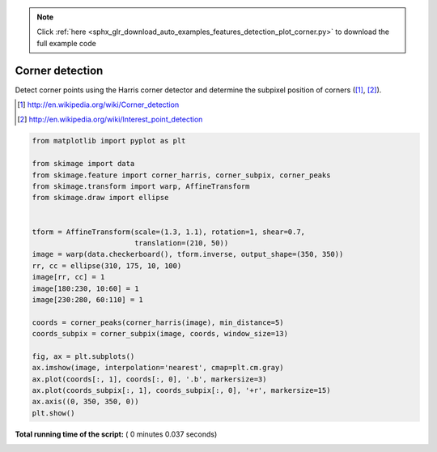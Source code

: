 .. note::
    :class: sphx-glr-download-link-note

    Click :ref:`here <sphx_glr_download_auto_examples_features_detection_plot_corner.py>` to download the full example code
.. rst-class:: sphx-glr-example-title

.. _sphx_glr_auto_examples_features_detection_plot_corner.py:


================
Corner detection
================

Detect corner points using the Harris corner detector and determine the
subpixel position of corners ([1]_, [2]_).

.. [1] http://en.wikipedia.org/wiki/Corner_detection
.. [2] http://en.wikipedia.org/wiki/Interest_point_detection





.. image:: /auto_examples/features_detection/images/sphx_glr_plot_corner_001.png
    :class: sphx-glr-single-img





.. code-block:: python

    from matplotlib import pyplot as plt

    from skimage import data
    from skimage.feature import corner_harris, corner_subpix, corner_peaks
    from skimage.transform import warp, AffineTransform
    from skimage.draw import ellipse


    tform = AffineTransform(scale=(1.3, 1.1), rotation=1, shear=0.7,
                            translation=(210, 50))
    image = warp(data.checkerboard(), tform.inverse, output_shape=(350, 350))
    rr, cc = ellipse(310, 175, 10, 100)
    image[rr, cc] = 1
    image[180:230, 10:60] = 1
    image[230:280, 60:110] = 1

    coords = corner_peaks(corner_harris(image), min_distance=5)
    coords_subpix = corner_subpix(image, coords, window_size=13)

    fig, ax = plt.subplots()
    ax.imshow(image, interpolation='nearest', cmap=plt.cm.gray)
    ax.plot(coords[:, 1], coords[:, 0], '.b', markersize=3)
    ax.plot(coords_subpix[:, 1], coords_subpix[:, 0], '+r', markersize=15)
    ax.axis((0, 350, 350, 0))
    plt.show()

**Total running time of the script:** ( 0 minutes  0.037 seconds)


.. _sphx_glr_download_auto_examples_features_detection_plot_corner.py:


.. only :: html

 .. container:: sphx-glr-footer
    :class: sphx-glr-footer-example



  .. container:: sphx-glr-download

     :download:`Download Python source code: plot_corner.py <plot_corner.py>`



  .. container:: sphx-glr-download

     :download:`Download Jupyter notebook: plot_corner.ipynb <plot_corner.ipynb>`


.. only:: html

 .. rst-class:: sphx-glr-signature

    `Gallery generated by Sphinx-Gallery <https://sphinx-gallery.readthedocs.io>`_
